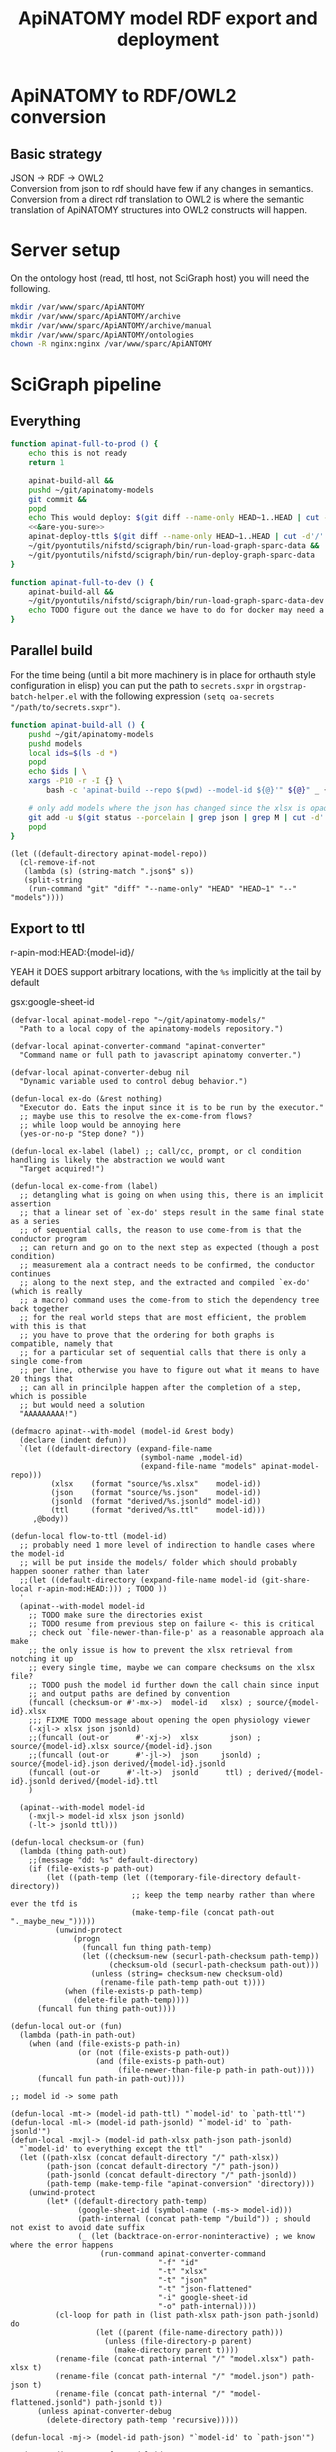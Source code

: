 # -*- mode: org; orgstrap-cypher: sha256; orgstrap-norm-func-name: orgstrap-norm-func--dprp-1\.0; orgstrap-block-checksum: 0acd9b514c3e04cd01af834d80753fd1598d0fd449095caa0768f8a7478b026d; -*-
#+title: ApiNATOMY model RDF export and deployment
# [[orgstrap][jump to the orgstrap block for this file]]
# reminder that num:nil breaks table of contents so if one is nil both should probably be nil
#+options: num:nil toc:nil
#+startup: showall
#+property: header-args:elisp :lexical yes
#+property: header-args :eval no-export

# [[file:./apinatomy.pdf]]
# [[file:./apinatomy.html]]

#+name: orgstrap-shebang
#+begin_src bash :eval never :results none :exports none
{ __p=$(mktemp -d);touch ${__p}/=;chmod +x ${__p}/=;__op=$PATH;PATH=${__p}:$PATH;} > ${null="/dev/null"}
$file= $MyInvocation.MyCommand.Source
$ErrorActionPreference= "silentlycontinue"
file=$0
args=$@
$ErrorActionPreference= "Continue"
{ PATH=$__op;rm ${__p}/=;rmdir ${__p};} > $null
emacs -batch -no-site-file -eval "(let (vc-follow-symlinks) (defun orgstrap--confirm-eval (l _) (not (memq (intern l) '(elisp emacs-lisp)))) (let ((file (pop argv)) enable-local-variables) (find-file-literally file) (end-of-line) (when (eq (char-before) ?\^m) (let ((coding-system-for-read 'utf-8)) (revert-buffer nil t t)))) (let ((enable-local-eval t) (enable-local-variables :all) (major-mode 'org-mode)) (require 'org) (org-set-regexps-and-options) (hack-local-variables)))" "${file}" -- $args
exit
<# powershell open
#+end_src

* Using this file :noexport:
This is an executable org file! Here is an example of how to use it to build an apinatomy model.
#+begin_src bash
./apinatomy.org --model-id keast-bladder
#+end_src
* ApiNATOMY to RDF/OWL2 conversion
:PROPERTIES:
:visibility: folded
:END:
** Basic strategy
JSON -> RDF -> OWL2 \\
Conversion from json to rdf should have few if any changes in semantics. \\
Conversion from a direct rdf translation to OWL2 is where the semantic \\
translation of ApiNATOMY structures into OWL2 constructs will happen.
* Server setup
:PROPERTIES:
:visibility: folded
:END:
On the ontology host (read, ttl host, not SciGraph host) you will need the following.
#+begin_src bash :dir /ssh:host-apinat-ttl|sudo:host-apinat-ttl: :eval never
mkdir /var/www/sparc/ApiANTOMY
mkdir /var/www/sparc/ApiANTOMY/archive
mkdir /var/www/sparc/ApiANTOMY/archive/manual
mkdir /var/www/sparc/ApiANTOMY/ontologies
chown -R nginx:nginx /var/www/sparc/ApiANTOMY
#+end_src
* SciGraph pipeline
** Everything
#+begin_src bash :noweb yes :tangle ../bin/apinat-functions.sh
function apinat-full-to-prod () {
    echo this is not ready
    return 1

    apinat-build-all &&
    pushd ~/git/apinatomy-models
    git commit &&
    popd
    echo This would deploy: $(git diff --name-only HEAD~1..HEAD | cut -d'/' -f 1 | sort -u)
    <<&are-you-sure>>
    apinat-deploy-ttls $(git diff --name-only HEAD~1..HEAD | cut -d'/' -f 1 | sort -u)
    ~/git/pyontutils/nifstd/scigraph/bin/run-load-graph-sparc-data &&
    ~/git/pyontutils/nifstd/scigraph/bin/run-deploy-graph-sparc-data
}

function apinat-full-to-dev () {
    apinat-build-all &&
    ~/git/pyontutils/nifstd/scigraph/bin/run-load-graph-sparc-data-dev &&
    echo TODO figure out the dance we have to do for docker may need a separate function
}
#+end_src
** Parallel build
For the time being (until a bit more machinery is in place for
orthauth style configuration in elisp) you can put the path to
=secrets.sxpr= in =orgstrap-batch-helper.el= with the following
expression =(setq oa-secrets "/path/to/secrets.sxpr")=.
#+name: &aba
#+begin_src bash :noweb no :tangle ../bin/apinat-functions.sh :mkdirp yes
function apinat-build-all () {
    pushd ~/git/apinatomy-models
    pushd models
    local ids=$(ls -d *)
    popd
    echo $ids | \
    xargs -P10 -r -I {} \
        bash -c 'apinat-build --repo $(pwd) --model-id ${@}'" ${@}" _ {}

    # only add models where the json has changed since the xlsx is opaque
    git add -u $(git status --porcelain | grep json | grep M | cut -d' ' -f3 | cut -d'/' -f1-2)
    popd
}
#+end_src

#+begin_src elisp
(let ((default-directory apinat-model-repo))
  (cl-remove-if-not
   (lambda (s) (string-match ".json$" s))
   (split-string
    (run-command "git" "diff" "--name-only" "HEAD" "HEAD~1" "--" "models"))))
#+end_src

** Export to ttl
#+link: r-apin-mod git:79316499d7987f73a56ce2bc54d07afe91886cd1:

# these link abbreviations should be in the file themselves, or materialized from a common source
# in a way that can be synced, or actually it is probably ok to put them in a setup/startup file
# as long as orgstrap tells you how to get that file
# the gsl local index should not be here in the file, but the local path names can and should be
#+git-share-local: git:79316499d7987f73a56ce2bc54d07afe91886cd1:HEAD: file:~/git/apinatomy-models/
r-apin-mod:HEAD:{model-id}/
#+link: gsx https://docs.google.com/spreadsheets/d/%s/export?format=xlsx
YEAH it DOES support arbitrary locations, with the ~%s~ implicitly at the tail by default

gsx:google-sheet-id

# org
# org-set-regexps-and-options

#+name: flow-to-ttl
#+begin_src elisp :results none
(defvar-local apinat-model-repo "~/git/apinatomy-models/"
  "Path to a local copy of the apinatomy-models repository.")

(defvar-local apinat-converter-command "apinat-converter"
  "Command name or full path to javascript apinatomy converter.")

(defvar-local apinat-converter-debug nil
  "Dynamic variable used to control debug behavior.")

(defun-local ex-do (&rest nothing)
  "Executor do. Eats the input since it is to be run by the executor."
  ;; maybe use this to resolve the ex-come-from flows?
  ;; while loop would be annoying here
  (yes-or-no-p "Step done? "))

(defun-local ex-label (label) ;; call/cc, prompt, or cl condition handling is likely the abstraction we would want
  "Target acquired!")

(defun-local ex-come-from (label)
  ;; detangling what is going on when using this, there is an implicit assertion
  ;; that a linear set of `ex-do' steps result in the same final state as a series
  ;; of sequential calls, the reason to use come-from is that the conductor program
  ;; can return and go on to the next step as expected (though a post condition)
  ;; measurement ala a contract needs to be confirmed, the conductor continues
  ;; along to the next step, and the extracted and compiled `ex-do' (which is really
  ;; a macro) command uses the come-from to stich the dependency tree back together
  ;; for the real world steps that are most efficient, the problem with this is that
  ;; you have to prove that the ordering for both graphs is compatible, namely that
  ;; for a particular set of sequential calls that there is only a single come-from
  ;; per line, otherwise you have to figure out what it means to have 20 things that
  ;; can all in princilple happen after the completion of a step, which is possible
  ;; but would need a solution
  "AAAAAAAAA!")

(defmacro apinat--with-model (model-id &rest body)
  (declare (indent defun))
  `(let ((default-directory (expand-file-name
                             (symbol-name ,model-id)
                             (expand-file-name "models" apinat-model-repo)))
         (xlsx    (format "source/%s.xlsx"    model-id))
         (json    (format "source/%s.json"    model-id))
         (jsonld  (format "derived/%s.jsonld" model-id))
         (ttl     (format "derived/%s.ttl"    model-id)))
     ,@body))

(defun-local flow-to-ttl (model-id)
  ;; probably need 1 more level of indirection to handle cases where the model-id
  ;; will be put inside the models/ folder which should probably happen sooner rather than later
  ;;(let ((default-directory (expand-file-name model-id (git-share-local r-apin-mod:HEAD:))) ; TODO ))
  '
  (apinat--with-model model-id
    ;; TODO make sure the directories exist
    ;; TODO resume from previous step on failure <- this is critical
    ;; check out `file-newer-than-file-p' as a reasonable approach ala make
    ;; the only issue is how to prevent the xlsx retrieval from notching it up
    ;; every single time, maybe we can compare checksums on the xlsx file?
    ;; TODO push the model id further down the call chain since input
    ;; and output paths are defined by convention
    (funcall (checksum-or #'-mx->)  model-id   xlsx) ; source/{model-id}.xlsx
    ;;; FIXME TODO message about opening the open physiology viewer
    (-xjl-> xlsx json jsonld)
    ;;(funcall (out-or      #'-xj->)  xlsx       json) ; source/{model-id}.xlsx source/{model-id}.json
    ;;(funcall (out-or      #'-jl->)  json     jsonld) ; source/{model-id}.json derived/{model-id}.jsonld
    (funcall (out-or      #'-lt->)  jsonld      ttl) ; derived/{model-id}.jsonld derived/{model-id}.ttl
    )

  (apinat--with-model model-id
    (-mxjl-> model-id xlsx json jsonld)
    (-lt-> jsonld ttl)))

(defun-local checksum-or (fun)
  (lambda (thing path-out)
    ;;(message "dd: %s" default-directory)
    (if (file-exists-p path-out)
        (let ((path-temp (let ((temporary-file-directory default-directory))
                           ;; keep the temp nearby rather than where ever the tfd is
                           (make-temp-file (concat path-out "._maybe_new_")))))
          (unwind-protect
              (progn
                (funcall fun thing path-temp)
                (let ((checksum-new (securl-path-checksum path-temp))
                      (checksum-old (securl-path-checksum path-out)))
                  (unless (string= checksum-new checksum-old)
                    (rename-file path-temp path-out t))))
            (when (file-exists-p path-temp)
              (delete-file path-temp))))
      (funcall fun thing path-out))))

(defun-local out-or (fun)
  (lambda (path-in path-out)
    (when (and (file-exists-p path-in)
               (or (not (file-exists-p path-out))
                   (and (file-exists-p path-out)
                        (file-newer-than-file-p path-in path-out))))
      (funcall fun path-in path-out))))

;; model id -> some path

(defun-local -mt-> (model-id path-ttl) "`model-id' to `path-ttl'")
(defun-local -ml-> (model-id path-jsonld) "`model-id' to `path-jsonld'")
(defun-local -mxjl-> (model-id path-xlsx path-json path-jsonld)
  "`model-id' to everything except the ttl"
  (let ((path-xlsx (concat default-directory "/" path-xlsx))
        (path-json (concat default-directory "/" path-json))
        (path-jsonld (concat default-directory "/" path-jsonld))
        (path-temp (make-temp-file "apinat-conversion" 'directory)))
    (unwind-protect
        (let* ((default-directory path-temp)
               (google-sheet-id (symbol-name (-ms-> model-id)))
               (path-internal (concat path-temp "/build")) ; should not exist to avoid date suffix
               (_ (let (backtrace-on-error-noninteractive) ; we know where the error happens
                    (run-command apinat-converter-command
                                 "-f" "id"
                                 "-t" "xlsx"
                                 "-t" "json"
                                 "-t" "json-flattened"
                                 "-i" google-sheet-id
                                 "-o" path-internal))))
          (cl-loop for path in (list path-xlsx path-json path-jsonld) do
                   (let ((parent (file-name-directory path)))
                     (unless (file-directory-p parent)
                       (make-directory parent t))))
          (rename-file (concat path-internal "/" "model.xlsx") path-xlsx t)
          (rename-file (concat path-internal "/" "model.json") path-json t)
          (rename-file (concat path-internal "/" "model-flattened.jsonld") path-jsonld t))
      (unless apinat-converter-debug
        (delete-directory path-temp 'recursive)))))

(defun-local -mj-> (model-id path-json) "`model-id' to `path-json'")

;; intermediate steps for model id

(defun-local -m-lt-> (model-id)
  (apinat--with-model model-id
    (funcall (out-or #'-lt->) jsonld ttl)))

(defun-local -m-x-> (model-id)
  (apinat--with-model model-id
    (-mx-> model-id xlsx)))

(defun-local -ms-> (model-id)
  (oa-path :google :sheets (if (keywordp model-id)
                               model-id
                             (intern (format ":%s" model-id)))))

(defun-local -mx-> (model-id path-xlsx)
  ;; automated
  (let* ((google-sheet-id (-ms-> model-id))
         (url (format "https://docs.google.com/spreadsheets/d/%s/export?format=xlsx" google-sheet-id)))
    ' ; it probably makes more sense to implement stuff like this using the condition system?
    ;; in terms of flow control for a DAG you try to do the thing,
    ;; stop at your first error and then go do the dependency? but in
    ;; reality there is often an explicit step where all checks must
    ;; pass before the whole process can continue because of some time
    ;; constraint or similar
    (ex-do (message "Make sure that the permissions are set correctly on %s" url))
    ;; NOTE `url-copy-file' cannot detect login redirects correclty
    ;; google sends a 307 for the download if everything is going to work
    ;; in curl it sends a 302 but never something in the 400 range
    ;; ideally we would be able to (run-command "mimetype" path-xlsx)
    ;; but that requires that users have the mimetype command avaiable
    (url-copy-file url path-xlsx t)))

(defun-local -xj-> (path-xlsx path-json)
  "This is currently a manual step."
  (let (;(open-physiology-viewer "file:///home/tom/git/open-physiology-viewer/dist/test-app/index.html")
        (open-physiology-viewer "https://open-physiology-viewer.surge.sh/"))
    ;; TODO conditional open only if not already
    ;;(browse-url open-physiology-viewer)
    ;;(run-command "google-chrome-unstable" open-physiology-viewer)
    (ex-do (message "open file (left top folder) to upload to viewer from %s" path-xlsx)
           (message "save file (left bottom floppy) to download from viewer to %s" path-json)
           (ex-label 'viewer-after-open))))

(defun-local -jl-> (path-json path-jsonld)
  "Currently a manual step."
  (ex-do (ex-come-from 'viewer-after-open) ; This is amazing.
         ;; Allows decoupling of functional spec from the actual execution in the real world.
         ;; As a bonus we get to use my all time favorite control flow structure.
         (message "export flattened json-ld (right 2nd from bot white doc) to download from viewer to %s"
                  path-jsonld)))

(defun-local -xjl-> (path-xlsx path-json path-jsonld)
  ;; yay automated NOTE requires nodejs and open-physiology-viewer
  (let ((path-xlsx (concat default-directory "/" path-xlsx))
        (path-json (concat default-directory "/" path-json))
        (path-jsonld (concat default-directory "/" path-jsonld))
        (path-temp (make-temp-file "apinat-conversion" 'directory)))
    (unwind-protect
        (let* ((default-directory path-temp)
               (_ (run-command apinat-converter-command "-m" "xlsx" "-i" path-xlsx))
               (output-dir (car (directory-files default-directory nil "converted-*"))))
          ;; '("model-flattened.jsonLD" "model-generated.json" "model.json" "model.jsonLD")
          (rename-file (concat output-dir "/" "model.json") path-json t)
          (rename-file (concat output-dir "/" "model-flattened.jsonLD") path-jsonld t))
      (delete-directory path-temp 'recursive))))

(defun-local -lt-> (path-jsonld path-ttl)
  ;; automated
  (run-command (or (executable-find "pypy3")
                   (executable-find "python"))
               "-m" "sparcur.cli" "apinat" path-jsonld path-ttl))
#+end_src

#+name: all-ttl-models
#+begin_src elisp :results none
(defun-local update-models (model-ids) ; vs &rest model-ids
  ;; FIXME mapcar is inadequate for handling parallel processes that
  ;; might have `ex-do' parts
  (mapcar #'flow-to-ttl model-ids))

(defun-local all-models ()
  ;;(let ((default-directory (git-share-local r-apin-mod:HEAD:)) ; TODO ))
  (let ((default-directory (expand-file-name "models" apinat-model-repo)))
    ;; you could use something like model-repository but then you have to make
    ;; a bunch of concatentations, better just to switch the default directory
    ;; so that the context deals with alignment between name and local referent
    (cl-remove-if (lambda (p) (or (not (file-directory-p p)) (string-prefix-p "." p)))
                  (directory-files default-directory))))

(defun apinat--ttl-newer (model-id)
  (apinat--with-model model-id
    (let ((mtimes
           (mapcar (lambda (p)
                     (string-to-number
                      (format-time-string
                       "%s"
                       (file-attribute-modification-time (file-attributes p)))))
                   (list ttl xlsx))))
      (message "%S" mtimes)
      (and (file-exists-p ttl)
           (apply #'> mtimes)))))

(defun-local filter-recent-models (model-ids)
  (cl-remove-if #'apinat--ttl-newer model-ids))

(defun-local update-all-models (&optional skip-recent)
  (update-models (if skip-recent
                     (filter-recent-models (mapcar #'intern (all-models)))
                   (mapcar #'intern (all-models)))))

(defvar-local apinat-process-results nil)

(defun sentinel (process message &optional stderr-process)
  (when (memq (process-status process) '(exit signal))
    (let ((ex (process-exit-status process))
          (buf (process-buffer process))
          (cmd (process-command process)))
      (setq apinat-process-results
            (cons (list ex (with-current-buffer buf (buffer-string)))
                  apinat-process-results))
      (if (= ex 0)
        (message "completed: %S" process)
        (warn "command failed with %s: %s" ex (string-join cmd " "))
        (warn "stdout: %S stderr: %S"
              (with-current-buffer buf (buffer-string))
              (and stderr-process
                   (with-current-buffer (process-buffer stderr-process)
                     (buffer-string))))))))

(defun-local update-all-models-async ()
  (let ((model-ids (all-models)))
    (message "updating all models %s" model-ids)
    (cl-loop
     for model-id in model-ids
     collect
     ;; TODO consider whether we can somehow use invocation-name invocation-directory so that
     ;; specific versions of emacs are used to run the block instead of always the system version
     (ow-run-command-async "sh" :sentinel #'sentinel (buffer-file-name) "--model-id" model-id "--secrets" oa-secrets))
    (while (< (length apinat-process-results) (length model-ids))
      (sleep-for 5)
      (message "complete: %s/%s" (length apinat-process-results) (length model-ids)))))
#+end_src

#+begin_src elisp
;; FIXME do fetch all in one batch so we don't have
;; to wait for the ttl export between each model
(update-all-models t)
' ; or pick your own models
(update-models '(vagus-nerve))
' ; jsonld -> ttl conversion
(-m-lt-> 'vagus-nerve)
#+end_src

if error clone the repo
#+begin_src sh
pushd ~/git
git clone https://github.com/open-physiology/apinatomy-models.git
#+end_src
if model-id error then we need to set the model ids in secrets but in
reality need to overwrite the defniition of ~-ms->~ is easier right
now

missing derived folders
#+begin_src powershell
pushd ~/git/apinatomy-models/
New-Item -Path * -Name derived -ItemType "directory"
#+end_src

#+begin_src bash
pushd ~/git/apinatomy-models/
find -maxdepth 1 -type d -not -path '*.git*' -not -path '.' -exec mkdir {}/derived \;
#+end_src
** Deploy ttl
After running the ttl export define the functions in
ref:deploy-ontology-file and then run ~apinat-deploy-from-ttl
bronchomotor.ttl~. NOTE Both functions need to be defined.

The current command to deploy all is.
#+begin_src bash
for f in $(ls models/*/derived/*.ttl); do echo apinat-deploy-from-ttl $f; done
#+end_src

Alternately use the following to deploy specific models.

# on deployment server
#+name: apinat-last-deploy-date
#+begin_src bash :dir /ssh:cassava:/var/www/sparc/ApiNATOMY/ontologies :cache yes
date -Is -d "@$(find | awk -F'/' '{ print $3 }' | sort | tail -n 1)"
#+end_src

# on devel
#+header: :var LAST_DEPLOY=apinat-last-deploy-date() REPO=(expand-file-name apinat-model-repo)
#+name: apinat-json-changed-since-last-deploy
#+begin_src bash :results drawer
pushd "${REPO}" 2>&1 > /dev/null
git log --name-only --since "${LAST_DEPLOY}" --pretty="format:" | grep json | cut -d'/' -f2 | sort -u
#+end_src

Always run =apinat-deploy-ttls= from inside =apinat-model-repo=
#+begin_src bash
apinat-deploy-ttls $(git diff --name-only HEAD~1..HEAD | cut -d'/' -f 2 | sort -u)
#+end_src

If you add a new model you will need to update the imports in
https://cassava.ucsd.edu/ApiNATOMY/ontologies/sparc-data.ttl.
The update process should be automated as part of the workflows
described here. See also [[file:./../resources/scigraph/ontologies-sparc-data.yaml]].

# [[tramp:/ssh:cassava|sudo:cassava:/var/www/sparc/ApiNATOMY/ontologies/sparc-data.ttl]]

# FIXME it should be possible to implement this whole process
# using OntResIriWrite or something like that
# read the header, lookup the uri -> server file system path
# write the version iri if it doesn exist (otherwise error)
# and symlink it to the remote, I don't have an implementation
# of RemoteUnixPath that could use something like sftp to
# allow direct execution of file operations on a remote path
# from a local python representation of that class so it is
# too big to bite off right now

#+name: deploy-ontology-file
#+begin_src bash :tangle ../bin/apinat-functions.sh
function apinat-remote-operations () {
    local PATH_SOURCE="${1}"
    local PATH_TARGET="${2}"
    local PATH_LINK="${3}"
    local FILE_NAME_TTL=$(basename -- "${PATH_TTL}")
    local DIR_LINK="$(dirname "${PATH_LINK}")"
    local LINK_TARGET="$(realpath -m --relative-to="${DIR_LINK}" "${PATH_TARGET}")"
    mkdir -p "$(dirname "${PATH_TARGET}")"
    chown nginx:nginx "${PATH_SOURCE}"
    mv "${PATH_SOURCE}" "${PATH_TARGET}"
    # FIXME we need to fail if the source path does not exist otherwise we end in broken state
    unlink "${PATH_LINK}"
    ln -s "${LINK_TARGET}" "${PATH_LINK}"
}

function apinat-deploy-from-ttl () {
    # TODO loop over positional argument paths, but retain a single ssh command
    local PATH_TTL="${1}"  # FIXME careful with this, never allow a user to set the source path
    local DATE=$(date +%s)  # FIXME source from the ontology directly? better to spend time implementing OntResIriWrite
    local HOST_APINAT_ONTOLOGY=cassava
    local FILE_NAME_TTL=$(basename -- "${PATH_TTL}")
    local NAME_TTL="${FILE_NAME_TTL%.*}"
    local PATH_REMOTE_TARGET_BASE=/var/www/sparc/ApiNATOMY/ontologies/
    local VERSION_PATH="${NAME_TTL}/${DATE}/${FILE_NAME_TTL}"
    local PATH_REMOTE_SOURCE="/tmp/${FILE_NAME_TTL}"
    local PATH_REMOTE_TARGET="${PATH_REMOTE_TARGET_BASE}${VERSION_PATH}"
    local PATH_REMOTE_LINK="${PATH_REMOTE_TARGET_BASE}${FILE_NAME_TTL}"

    # FIXME also notify host for sudo
    local SUDO_OR_SU='$(command -v sudo 1>& 2 && echo sudo ${0} -c || { echo For su on ${HOSTNAME} 1>& 2; echo su -c; })'

    # TODO ensure that apinat-remote-operations is defined
    rsync --rsh ssh "${PATH_TTL}" ${HOST_APINAT_ONTOLOGY}:"${PATH_REMOTE_SOURCE}"
    ssh -t ${HOST_APINAT_ONTOLOGY} "${SUDO_OR_SU} '$(typeset -f apinat-remote-operations); apinat-remote-operations \
\"${PATH_REMOTE_SOURCE}\" \
\"${PATH_REMOTE_TARGET}\" \
\"${PATH_REMOTE_LINK}\"'"
}

function apinat-deploy-ttls () {
    # TODO do it in batch, derive the timesamps correctly etc.
    for id in $@; do
        apinat-deploy-from-ttl "models/${id}/derived/${id}.ttl"
    done
}
#+end_src

Check [[https://cassava.ucsd.edu/ApiNATOMY/ontologies/]] for success if needed.
# [[tramp:/ssh:cassava|sudo:cassava:/var/www/sparc/ApiNATOMY/ontologies/sparc-data.ttl]]

#+begin_src bash
spc report changes \
--ttl-file https://cassava.ucsd.edu/ApiNATOMY/ontologies/keast-bladder/1620348301/keast-bladder.ttl \
--ttl-compare https://cassava.ucsd.edu/ApiNATOMY/ontologies/keast-bladder/1617055182/keast-bladder.ttl
#+end_src
** Load and deploy graph
Then run
[[file:~/git/pyontutils/nifstd/scigraph/README.org::run-load-deploy-graph-sparc-data][run-load-deploy-graph-sparc-data]]
to load and deploy in one shot.

An example run is
#+begin_src bash
~/git/pyontutils/nifstd/scigraph/bin/run-load-graph-sparc-data
~/git/pyontutils/nifstd/scigraph/bin/run-deploy-graph-sparc-data
#+end_src
# TODO consider ob-screen ... for cases like this
# where we aren't really writing bash so much as just
# running commands
** Review query output
[[http://ontology.neuinfo.org/trees/sparc/dynamic/demos/apinat/somas][All somas]]
[[http://ontology.neuinfo.org/trees/sparc/dynamic/demos/apinat/soma-processes][Soma processes]]
[[http://ontology.neuinfo.org/trees/sparc/simple/dynamic/demos/apinat/soma-processes][Soma processes simple]]
* NPO identifiers

#+begin_src elisp :exports none
(jupyter-repl-restart-kernel) ; an this is why we don't use python kids
#+end_src

Run this and commit the output to the neurons branch of the ontology.

#+begin_src jupyter-python :session pys
import rdflib
import augpathlib as aug
from pyontutils.core import OntGraph, OntResPath
from pyontutils.config import auth
from pyontutils.namespaces import *
repo_relative_path = 'ttl/generated/neurons/apinatomy-neuron-populations.ttl'
uri_base = 'https://raw.githubusercontent.com/SciCrunch/NIF-Ontology/neurons/'
oid = rdflib.URIRef(uri_base + repo_relative_path)

g = OntGraph()
g.populate_from_triples(
    ((oid, p, o) for p, o in
     ((rdf.type, owl.Ontology),
)))

amr = aug.LocalPath("~/git/apinatomy-models").expanduser()
models = list((amr / 'models').children)
mgraphs = [OntResPath(p).graph for m in models for p in (m / 'derived' / (m.name + '.ttl'),) if p.exists()]
for mg in mgraphs:
    mg.namespace_manager.populate(g)
    for s in mg[:rdf.type:elements.External]:
        if 'readable/neuron-type' in s:  # FIXME haaaack
            g.add((s, rdfs.subClassOf, ilxtr.NeuronEBM))

olr = aug.LocalPath(auth.get('ontology-local-repo')).expanduser()
g.write(olr / repo_relative_path)
#+end_src

* Dynamic cypher queries
:PROPERTIES:
:visibility: folded
:END:
NOTE: this section contains temporary instructions.
This should really be done on a development instance of data services.
Sometimes it is faster to edit [[tramp:/ssh:aws-scigraph-data-scigraph:services.yaml]] directly.
Use the following command to restart services to load the updated dynamic queries.
#+begin_src bash :results none
ssh aws-scigraph-data sudo systemctl restart scigraph
#+end_src
When you have a query working as desired add it or update it in
[[file:../resources/scigraph/cypher-resources.yaml][cypher resources]].
# TODO need that local/remote git link ...
See also [[file:../../pyontutils/nifstd/scigraph/README.org::#sparc-data-services-build-deploy][data services build and deploy]].
* Add new ApiNATOMY model to SciGraph load
Edit [[file:../resources/scigraph/sparc-data.ttl][sparc-data.ttl]] and
add a new line to the second =owl:import= statement.
* ApiNATOMY model server specification
:PROPERTIES:
:visibility: folded
:END:
# file is in pyontutils/nifstd/resolver
** Intro
While an ApiNATOMY server has been on the roadmap for some time, there have not been
clear requirements and use cases to drive the development in a way that is productive.
As the conversion of ApiNATOMY models to RDF has progressed, some of the requirements
and use cases have presented themselves and helped to solidify a set of initial use cases.
The need to integrate knowledge represented in ApiNATOMY into the larger linked data space
provides some initial requirements which are the that the server be able to provide persistent
and resolvable identifiers for ApiNATOMY models, and that it be able to provide high granularity
access to the version history of these models. In addition, we are ultimately aiming for
the server to be able to automatically convert input models or spreadsheets into generated
models and resource maps. We have mapped out three phases for arriving at this end goal.
The first phase is to be able to resolve input models, the second is to be able to upload
and link the generated model and resource map and track which input model they came from.
These two will address our primary short-term needs.

To accomplish this, the plan is to use git (via GitHub) as the primary datastore for the models.
This will allow us to leverage the significant existing infrastructure around GitHub for version
control, collaboration, review, content hosting, and backup. In front of this there will be a
server that provides resolvable persistent identifiers for ApiNATOMY models so that the identifiers
appearing in the linked data graphs will be resolvable and interoperable with the rest of the
NIF-Ontology search and discovery tooling.

In the future as part of the third phase we can work towards automating the conversion of input models,
and it might also be possible to have the server automatically convert and serve the RDF version of the
models as well.

A brief outline of the initial requirements needed to meet the needs of the RDF conversion pipeline
are documented below.
** Architecture diagram
[[file:./images/apinatomy-server-diagram.png]]
Legend.
| Solid lines         | initial  |
| Dashed lines        | soon     |
| Dotted lines        | later    |
| Dashed dotted lines | dataflow |
** https by default
** url structure
*** apinatomy.org
alternately https://uri.apinatomy.org
**** /uris/models/{model-id}.{ext}
how to deal with json/ttl and model, generated, map
**** /uris/models/{model-id}/ids/{local-id}
**** /uris/readable/{string}
**** /uris/elements/{string}
** transformed models/copies need to be able to point back to the exact commit
for deposition on blackfynn, export to scigraph, etc.
the source model hash needs to be separat
** Serve the JSONLD context
** return authoring metadata
** store the source model
** have endpoint for resource-map and generated
** overlap with loading in the client
*** load all formats from local
*** google sheets import
*** load from a url
* Reporting
#+begin_src python :epilogue "return main()" :exports both
import json
import augpathlib as aug
from pyontutils.core import OntGraph
from pyontutils.namespaces import rdf, owl


def path_json(string):
    with open(string, 'rt') as f:
        return json.load(f)


def main():
    graph = OntGraph()
    apinat_models = aug.RepoPath('~/git/apinatomy-models').expanduser()
    [graph.parse(f) for f in apinat_models.rglob('*.ttl')]
    # rdf
    n_trip = len(graph)
    n_class = len(set(graph[:rdf.type:owl.Class]))
    n_ind = len(set(graph[:rdf.type:owl.NamedIndividual]))
    # json
    js = [path_json(p) for p in apinat_models.rglob('*.json')]
    keys = ('publications', 'nodes', 'links', 'lyphs', 'materials', 'chains', 'groups')
    n_obj = sum([sum([len(j[k])
                      if k in j else 0 for k in keys])
                 for j in js])
    n_pair = sum([sum([sum([len(o) for o in j[k]])
                       if k in j else 0 for k in keys])
                  for j in js])
    print(f'''rdf
trip:  {n_trip}
class: {n_class}
ind:   {n_ind}

json
obj:   {n_obj}
obj:   {n_pair}''')
    return [['Type', 'Authored', 'Expanded'],
            ['Individual', n_obj, n_ind],
            ['Statement', n_pair, n_trip],
            ['owl:Class', 'n/a', n_class],]
#+end_src

#+RESULTS:
| Type       | Authored | Expanded |
|------------+----------+----------|
| Individual |     1714 |    25940 |
| Statement  |     8274 |   318378 |
| owl:Class  |      n/a |      395 |

* Bootstrap :noexport:

#+name: orgstrap
#+begin_src elisp :results none :lexical yes :noweb yes
;;; load remote code

(unless (featurep 'reval)
  (defvar reval-cache-directory (concat user-emacs-directory "reval/cache/"))
  (defun reval-minimal (cypher checksum path-or-url &rest alternates)
    "Simplified and compact implementation of reval."
    (let* (done (o url-handler-mode) (csn (symbol-name checksum))
           (cache-path (concat reval-cache-directory (substring csn 0 2) "/" csn
                               "-" (file-name-nondirectory path-or-url))))
      (url-handler-mode)
      (unwind-protect
          (cl-loop for path-or-url in (cons cache-path (cons path-or-url alternates))
                   do (when (file-exists-p path-or-url)
                        (let* ((buffer (find-file-noselect path-or-url))
                               (buffer-checksum (intern (secure-hash cypher buffer))))
                          (if (eq buffer-checksum checksum)
                              (progn
                                (unless (string= path-or-url cache-path)
                                  (let ((parent-path (file-name-directory cache-path))
                                        make-backup-files)
                                    (unless (file-directory-p parent-path)
                                      (make-directory parent-path t))
                                    (with-current-buffer buffer
                                      (write-file cache-path))))
                                (eval-buffer buffer)
                                (setq done t))
                            (kill-buffer buffer) ; kill so cannot accidentally evaled
                            (error "reval: checksum mismatch! %s" path-or-url))))
                   until done)
        (unless o
          (url-handler-mode 0)))))
  (defalias 'reval #'reval-minimal)
  (reval 'sha256 '3620321396c967395913ff19ce507555acb92335b0545e4bd05ec0e673a0b33b 
         "https://raw.githubusercontent.com/tgbugs/orgstrap/300b1d5518af53d76d950097bcbcd7046cfa2285/reval.el"))

(let ((ghost "https://raw.githubusercontent.com/tgbugs/orgstrap/"))
  (unless (featurep 'ow)
    (reval 'sha256 '542400910cb9946e13f4d0ee4fae18837e0c9cb81af39a8272b6770ea9453de0
           (concat ghost "01ed4fd9ce3ca0ea344ba33292c044d5ce1f43a2" "/ow.el"))))

(unless (fboundp 'run-command)
  ;; ow.el doesn't set the alias because it is doubles as a real package
  (defalias 'run-command #'ow-run-command))

;; (ow-enable-use-package)

;; (ow-use-packages docopt)

;; local function definitions

<<flow-to-ttl>>

<<all-ttl-models>>

(defun apinat---pre-tangle () ; (ref:sure)
  ;; FIXME hardcoded paths issues
  (unless (assq '&are-you-sure org-babel-library-of-babel)
    (org-babel-lob-ingest "~/git/pyontutils/nifstd/scigraph/README.org")))

(add-hook 'org-babel-pre-tangle-hook #'apinat---pre-tangle nil t)

(unless (or noninteractive (and (boundp 'ow-nth-time) ow-nth-time))
  (setq-local ow-nth-time t)
  (ow-hide-section-0-blocks))

;; entry point for batch command line

(when noninteractive
  (unless user-init-file
    ;; FIXME I can't decide whether this approach or the
    ;; ~/.config/app-name/init.el approach is better and whether I
    ;; should use "~/.orgstrap/init.el" or something ... but I think
    ;; the point here is that we just want to provide a place for a
    ;; stripped down init file that will load as fast as the user
    ;; wants and can hold pointers to things like oa-secrets
    (let ((orgstrap-init-file (expand-file-name "orgstrap-init.el" user-emacs-directory)))
      (when (file-exists-p orgstrap-init-file)
        (setq user-init-file orgstrap-init-file)
        (load user-init-file))))
  (ow-cli-gen
      ((:install)
       (:all)
       (:model-id nil) ; the id of the model to build
       ((:repo apinat-model-repo) apinat-model-repo) ; path to the models repo
       ((:converter apinat-converter-command) apinat-converter-command) ; command or full path to converter
       ((:secrets oa-secrets) oa-secrets) ; path to secrets.sxpr file
       ((:debug) apinat-converter-debug)) ; enable debug mode
    (when (or all model-id)
      (message "updating %s" (or model-id "all"))
      (if all
          (update-all-models-async)
        (update-models (list (intern model-id)))))))
#+end_src

[[(sure)]] Ensure that the
[[file:~/git/pyontutils/nifstd/scigraph/README.org::&are-you-sure][&are-you-sure]]
block can be nowebbed for tangling.

** Local Variables :ARCHIVE:
# close powershell comment #>
# Local Variables:
# eval: (progn (setq-local orgstrap-min-org-version "8.2.10") (let ((actual (org-version)) (need orgstrap-min-org-version)) (or (fboundp #'orgstrap--confirm-eval) (not need) (string< need actual) (string= need actual) (error "Your Org is too old! %s < %s" actual need))) (defun orgstrap-norm-func--dprp-1\.0 (body) (let ((p (read (concat "(progn\n" body "\n)"))) (m '(defun defun-local defmacro defvar defvar-local defconst defcustom)) print-quoted print-length print-level) (cl-labels ((f (b) (cl-loop for e in b when (listp e) do (or (and (memq (car e) m) (let ((n (nthcdr 4 e))) (and (stringp (nth 3 e)) (or (cl-subseq m 3) n) (f n) (or (setcdr (cddr e) n) t)))) (f e))) p)) (prin1-to-string (f p))))) (unless (boundp 'orgstrap-norm-func) (defvar-local orgstrap-norm-func orgstrap-norm-func-name)) (defun orgstrap-norm-embd (body) (funcall orgstrap-norm-func body)) (unless (fboundp #'orgstrap-norm) (defalias 'orgstrap-norm #'orgstrap-norm-embd)) (defun orgstrap-org-src-coderef-regexp (_fmt &optional label) (let ((fmt org-coderef-label-format)) (format "\\([:blank:]*\\(%s\\)[:blank:]*\\)$" (replace-regexp-in-string "%s" (if label (regexp-quote label) "\\([-a-zA-Z0-9_][-a-zA-Z0-9_ ]*\\)") (regexp-quote fmt) nil t)))) (unless (fboundp #'org-src-coderef-regexp) (defalias 'org-src-coderef-regexp #'orgstrap-org-src-coderef-regexp)) (defun orgstrap--expand-body (info) (let ((coderef (nth 6 info)) (expand (if (org-babel-noweb-p (nth 2 info) :eval) (org-babel-expand-noweb-references info) (nth 1 info)))) (if (not coderef) expand (replace-regexp-in-string (org-src-coderef-regexp coderef) "" expand nil nil 1)))) (defun orgstrap--confirm-eval-portable (lang _body) (not (and (member lang '("elisp" "emacs-lisp")) (let* ((body (orgstrap--expand-body (org-babel-get-src-block-info))) (body-normalized (orgstrap-norm body)) (content-checksum (intern (secure-hash orgstrap-cypher body-normalized)))) (eq orgstrap-block-checksum content-checksum))))) (unless (fboundp #'orgstrap--confirm-eval) (defalias 'orgstrap--confirm-eval #'orgstrap--confirm-eval-portable)) (let (enable-local-eval) (vc-find-file-hook)) (let ((ocbe org-confirm-babel-evaluate) (obs (org-babel-find-named-block "orgstrap"))) (if obs (unwind-protect (save-excursion (setq-local orgstrap-norm-func orgstrap-norm-func-name) (setq-local org-confirm-babel-evaluate #'orgstrap--confirm-eval) (goto-char obs) (org-babel-execute-src-block)) (when (eq org-confirm-babel-evaluate #'orgstrap--confirm-eval) (setq-local org-confirm-babel-evaluate ocbe)) (org-set-visibility-according-to-property)) (warn "No orgstrap block."))))
# End:
